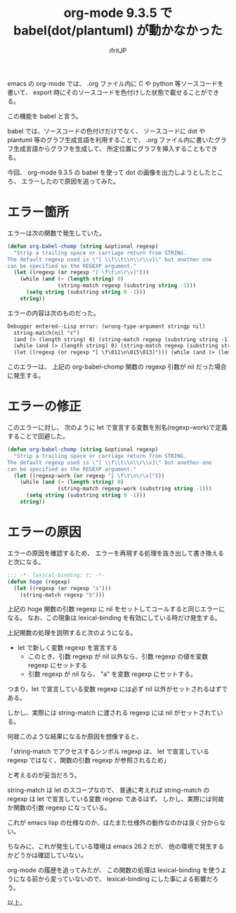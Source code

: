 # -*- coding:utf-8 -*-
#+LAYOUT: post
#+TITLE: org-mode 9.3.5 で babel(dot/plantuml) が動かなかった
#+TAGS: emacs org-mode
#+AUTHOR: ifritJP
#+OPTIONS: ^:{}
#+STARTUP: nofold

emacs の org-mode では、
.org ファイル内に C や python 等ソースコードを書いて、
export 時にそのソースコードを色付けした状態で載せることができる。

この機能を babel と言う。

babel では、ソースコードの色付けだけでなく、
ソースコードに dot や plantuml 等のグラフ生成言語を利用することで、
.org ファイル内に書いたグラフ生成言語からグラフを生成して、
所定位置にグラフを挿入することもできる。


今回、 org-mode 9.3.5 の babel を使って dot の画像を出力しようとしたところ、
エラーしたので原因を追ってみた。

* エラー箇所

エラーは次の関数で発生していた。
  
#+BEGIN_SRC lisp
(defun org-babel-chomp (string &optional regexp)
  "Strip a trailing space or carriage return from STRING.
The default regexp used is \"[ \\f\\t\\n\\r\\v]\" but another one
can be specified as the REGEXP argument."
  (let ((regexp (or regexp "[ \f\t\n\r\v]")))
    (while (and (> (length string) 0)
                (string-match regexp (substring string -1)))
      (setq string (substring string 0 -1)))
    string))
#+END_SRC

エラーの内容は次のものだった。

#+BEGIN_SRC txt
Debugger entered--Lisp error: (wrong-type-argument stringp nil)
  string-match(nil "c")
  (and (> (length string) 0) (string-match regexp (substring string -1)))
  (while (and (> (length string) 0) (string-match regexp (substring string -1))) (setq string (substring string 0 -1)))
  (let ((regexp (or regexp "[ \f\011\n\015\013]"))) (while (and (> (length string) 0) (string-match regexp (substring string -1))) (setq string (substring string 0 -1))) string)
#+END_SRC

このエラーは、
上記の org-babel-chomp 関数の regexp 引数が nil だった場合に発生する。

* エラーの修正

このエラーに対し、  
次のように let で宣言する変数を別名(regexp-work)で定義することで回避した。

#+BEGIN_SRC lisp
(defun org-babel-chomp (string &optional regexp)
  "Strip a trailing space or carriage return from STRING.
The default regexp used is \"[ \\f\\t\\n\\r\\v]\" but another one
can be specified as the REGEXP argument."
  (let ((regexp-work (or regexp "[ \f\t\n\r\v]")))
    (while (and (> (length string) 0)
                (string-match regexp-work (substring string -1)))
      (setq string (substring string 0 -1)))
    string))
#+END_SRC
  
* エラーの原因

エラーの原因を確認するため、
エラーを再現する処理を抜き出して書き換えると次になる。

#+BEGIN_SRC lisp
;;; -*- lexical-binding: t; -*-
(defun hoge (regexp)
  (let ((regexp (or regexp "a")))
    (string-match regexp "b")))
#+END_SRC

上記の hoge 関数の引数 regexp に nil をセットしてコールすると同じエラーになる。
なお、この現象は lexical-binding を有効にしている時だけ発生する。


上記関数の処理を説明すると次のようになる。

- let で新しく変数 regexp を宣言する
  - このとき、引数 regexp が nil 以外なら、引数 regexp の値を変数 regexp にセットする
  - 引数 regexp が nil なら、 "a" を変数 regexp にセットする。

つまり、let で宣言している変数 regexp には必ず nil 以外がセットされるはずである。

しかし、実際には string-match に渡される regexp には nil がセットされている。

何故このような結果になるか原因を想像すると、

「string-match でアクセスするシンボル regexp は、
  let で宣言している regexp ではなく、関数の引数 regexp が参照されるため」

と考えるのが妥当だろう。

string-match は let のスコープなので、
普通に考えれば string-match の regexp は let で宣言している変数 regexp であるはず。
しかし、実際には何故か関数の引数 regexp になっている。

これが emacs lisp の仕様なのか、はたまた仕様外の動作なのかは良く分からない。

ちなみに、これが発生している環境は emacs 26.2 だが、
他の環境で発生するかどうかは確認していない。

org-mode の履歴を追ってみたが、 
この関数の処理は lexical-binding を使うようになる前から変っていないので、
lexical-binding にした事による影響だろう。


以上。
